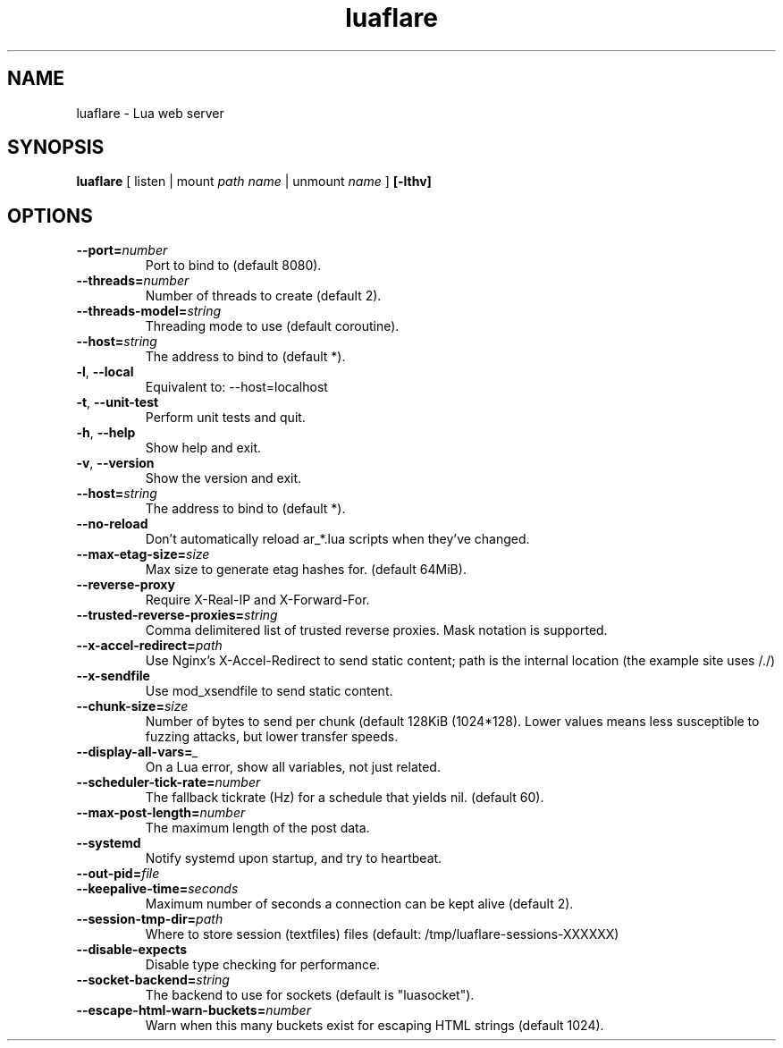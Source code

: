 .TH luaflare 1 "29 Dec 2014" "2.5"
.SH NAME
luaflare \- Lua web server
.SH SYNOPSIS
.B luaflare
[
listen
|
mount
.I path
.I name
|
unmount
.I name
]
.B [\-lthv]

.SH OPTIONS

.TP
.BR \-\-port=\fInumber\fR
Port to bind to (default 8080).

.TP
.BR \-\-threads=\fInumber\fR
Number of threads to create (default 2).

.TP
.BR \-\-threads\-model=\fIstring\fR
Threading mode to use (default coroutine).

.TP
.BR \-\-host=\fIstring\fR
The address to bind to (default *).

.TP
.BR \-l ", " \-\-local
Equivalent to: \-\-host=localhost

.TP
.BR \-t ", " \-\-unit\-test
Perform unit tests and quit.

.TP
.BR \-h ", " \-\-help
Show help and exit.

.TP
.BR \-v ", " \-\-version
Show the version and exit.

.TP
.BR \-\-host=\fIstring\fR
The address to bind to (default *).

.TP
.BR \-\-no\-reload
Don't automatically reload ar_*.lua scripts when they've changed.

.TP
.BR \-\-max\-etag\-size=\fIsize\fR
Max size to generate etag hashes for. (default 64MiB).

.TP
.BR \-\-reverse\-proxy
Require X\-Real\-IP and X\-Forward\-For.

.TP
.BR \-\-trusted\-reverse\-proxies=\fIstring\\fR
Comma delimitered list of trusted reverse proxies. Mask notation is supported.

.TP
.BR \-\-x\-accel\-redirect=\fIpath\fR
Use Nginx's X\-Accel\-Redirect to send static content; path is the internal location (the example site uses /./)

.TP
.BR \-\-x\-sendfile
Use mod_xsendfile to send static content.

.TP
.BR \-\-chunk\-size=\fIsize\fR
Number of bytes to send per chunk (default 128KiB (1024*128).
Lower values means less susceptible to fuzzing attacks, but lower transfer speeds.

.TP
.BR \-\-display\-all\-vars=\fI_\fR
On a Lua error, show all variables, not just related.

.TP
.BR \-\-scheduler\-tick\-rate=\fInumber\fR
The fallback tickrate (Hz) for a schedule that yields nil. (default 60).

.TP
.BR \-\-max\-post\-length=\fInumber\fR
The maximum length of the post data.

.TP
.BR \-\-systemd
Notify systemd upon startup, and try to heartbeat.

.TP
.BR \-\-out\-pid=\fIfile\fR

.TP
.BR \-\-keepalive\-time=\fIseconds\fR
Maximum number of seconds a connection can be kept alive (default 2).

.TP
.BR \-\-session\-tmp\-dir=\fIpath\fR
Where to store session (textfiles) files (default: /tmp/luaflare-sessions-XXXXXX)

.TP
.BR \-\-disable\-expects
Disable type checking for performance.

.TP
.BR \-\-socket\-backend=\fIstring\fR
The backend to use for sockets (default is "luasocket").

.TP
.BR \-\-escape\-html\-warn\-buckets=\fInumber\fR
Warn when this many buckets exist for escaping HTML strings (default 1024).

.\".TP
.\".BR \-\-_=\fI_\fR
.\"
